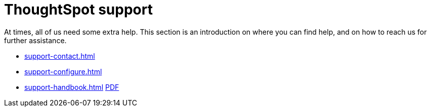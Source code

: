 = ThoughtSpot support
:last_updated: 07/30/2021
:linkattrs:
:experimental:

At times, all of us need some extra help.
This section is an introduction on where you can find help, and on how to reach us for further assistance.

* xref:support-contact.adoc[]
* xref:support-configure.adoc[]
* xref:support-handbook.adoc[] xref:attachment$support-handbook.pdf[PDF]
